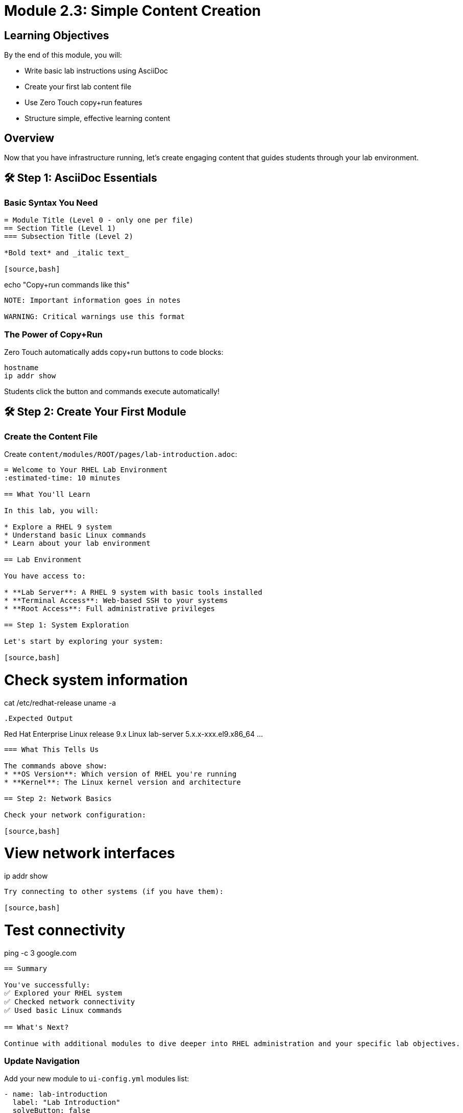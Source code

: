 = Module 2.3: Simple Content Creation
:estimated-time: 15-20 minutes

== Learning Objectives

By the end of this module, you will:

* Write basic lab instructions using AsciiDoc
* Create your first lab content file
* Use Zero Touch copy+run features
* Structure simple, effective learning content

== Overview

Now that you have infrastructure running, let's create engaging content that guides students through your lab environment.

== 🛠️ Step 1: AsciiDoc Essentials

=== Basic Syntax You Need

[source,asciidoc]
----
= Module Title (Level 0 - only one per file)
== Section Title (Level 1)
=== Subsection Title (Level 2)

*Bold text* and _italic text_

[source,bash]
----
echo "Copy+run commands like this"
----

NOTE: Important information goes in notes

WARNING: Critical warnings use this format
----

=== The Power of Copy+Run

Zero Touch automatically adds copy+run buttons to code blocks:

[source,bash]
----
hostname
ip addr show
----

Students click the button and commands execute automatically!

== 🛠️ Step 2: Create Your First Module

=== Create the Content File

Create `content/modules/ROOT/pages/lab-introduction.adoc`:

[source,asciidoc]
----
= Welcome to Your RHEL Lab Environment
:estimated-time: 10 minutes

== What You'll Learn

In this lab, you will:

* Explore a RHEL 9 system
* Understand basic Linux commands  
* Learn about your lab environment

== Lab Environment

You have access to:

* **Lab Server**: A RHEL 9 system with basic tools installed
* **Terminal Access**: Web-based SSH to your systems
* **Root Access**: Full administrative privileges

== Step 1: System Exploration

Let's start by exploring your system:

[source,bash]
----
# Check system information
cat /etc/redhat-release
uname -a
----

.Expected Output
----
Red Hat Enterprise Linux release 9.x
Linux lab-server 5.x.x-xxx.el9.x86_64 ...
----

=== What This Tells Us

The commands above show:
* **OS Version**: Which version of RHEL you're running
* **Kernel**: The Linux kernel version and architecture

== Step 2: Network Basics

Check your network configuration:

[source,bash]
----
# View network interfaces
ip addr show
----

Try connecting to other systems (if you have them):

[source,bash]
----
# Test connectivity
ping -c 3 google.com
----

== Summary

You've successfully:
✅ Explored your RHEL system
✅ Checked network connectivity
✅ Used basic Linux commands

== What's Next?

Continue with additional modules to dive deeper into RHEL administration and your specific lab objectives.
----

=== Update Navigation

Add your new module to `ui-config.yml` modules list:

[source,yaml]
----
- name: lab-introduction  
  label: "Lab Introduction"
  solveButton: false
----

== 🛠️ Step 3: Test Your Content

Build and view your content:

[source,bash]
----
# Generate documentation
antora generate site.yml

# Serve locally (if available)
antora serve site.yml
----

== 📝 Content Writing Tips

=== Keep It Simple
* **One concept per section**
* **Clear, actionable steps**
* **Immediate validation/feedback**

=== Use Interactive Features
* **Copy+run buttons** for all commands
* **Expected output** sections for validation
* **Notes and warnings** for important information

=== Structure for Success
* **Learning objectives** at the start
* **Step-by-step progression**
* **Summary** with accomplishments

== ✅ Quick Checklist

Before moving on, verify:
* [ ] Content file created
* [ ] Basic AsciiDoc syntax working
* [ ] Copy+run buttons appear on commands
* [ ] Navigation updated
* [ ] Content builds without errors

== 🎯 What You've Accomplished

You now know how to:
* Create engaging lab content using AsciiDoc
* Use Zero Touch interactive features
* Structure content for effective learning
* Test your content locally

== 🛠️ Troubleshooting

**Commands don't have copy+run buttons?**  
→ Check that code blocks use proper `[source,bash]` format

**Content doesn't appear in navigation?**  
→ Verify ui-config.yml has correct module name

**Build fails?**  
→ Check AsciiDoc syntax, especially = headers and ---- fences

== Related Resources

* xref:content-authoring-basics.adoc[Complete Content Creation Guide] - Advanced content features
* xref:module-2-4-deploy-test.adoc[Module 2.4: Deploy & Test] - Next training module
